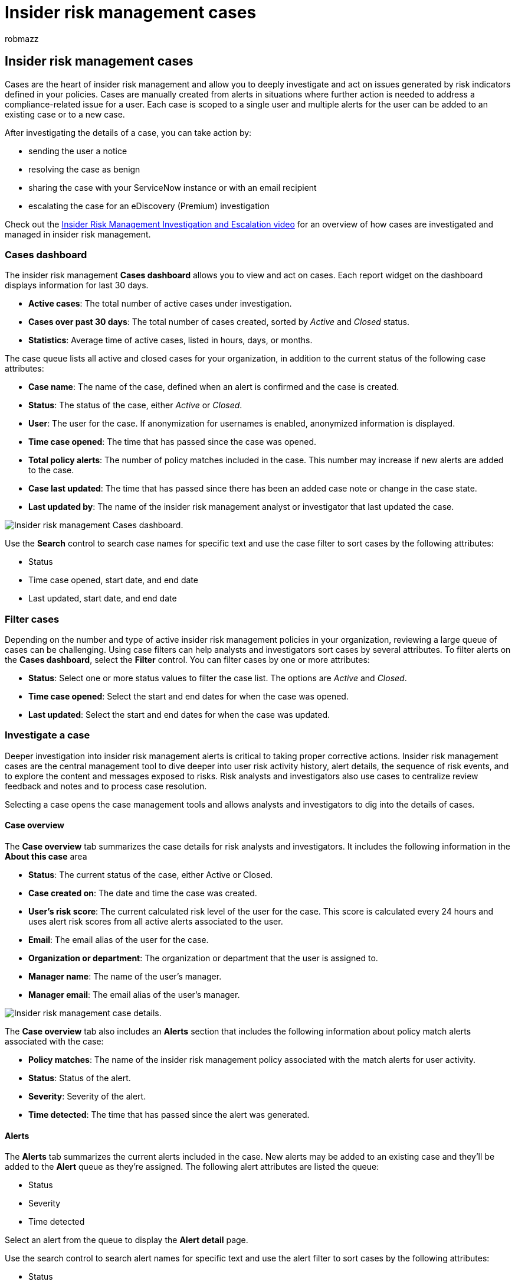 = Insider risk management cases
:audience: itpro
:author: robmazz
:description: Learn about insider risk management cases in Microsoft Purview
:f1.keywords: ["NOCSH"]
:keywords: Microsoft 365, Microsoft Purview, insider risk, risk management, compliance
:manager: laurawi
:ms.author: robmazz
:ms.collection: ["tier1", "M365-security-compliance"]
:ms.custom: admindeeplinkCOMPLIANCE
:ms.localizationpriority: medium
:ms.service: O365-seccomp
:ms.topic: article

== Insider risk management cases

Cases are the heart of insider risk management and allow you to deeply investigate and act on issues generated by risk indicators defined in your policies.
Cases are manually created from alerts in situations where further action is needed to address a compliance-related issue for a user.
Each case is scoped to a single user and multiple alerts for the user can be added to an existing case or to a new case.

After investigating the details of a case, you can take action by:

* sending the user a notice
* resolving the case as benign
* sharing the case with your ServiceNow instance or with an email recipient
* escalating the case for an eDiscovery (Premium) investigation

Check out the https://www.youtube.com/watch?v=UONUSmkRC8s[Insider Risk Management Investigation and Escalation video] for an overview of how cases are investigated and managed in insider risk management.

=== Cases dashboard

The insider risk management *Cases dashboard* allows you to view and act on cases.
Each report widget on the dashboard displays information for last 30 days.

* *Active cases*: The total number of active cases under investigation.
* *Cases over past 30 days*: The total number of cases created, sorted by _Active_ and _Closed_ status.
* *Statistics*: Average time of active cases, listed in hours, days, or months.

The case queue lists all active and closed cases for your organization, in addition to the current status of the following case attributes:

* *Case name*: The name of the case, defined when an alert is confirmed and the case is created.
* *Status*: The status of the case, either _Active_ or _Closed_.
* *User*: The user for the case.
If anonymization for usernames is enabled, anonymized information is displayed.
* *Time case opened*: The time that has passed since the case was opened.
* *Total policy alerts*: The number of policy matches included in the case.
This number may increase if new alerts are added to the case.
* *Case last updated*: The time that has passed since there has been an added case note or change in the case state.
* *Last updated by*: The name of the insider risk management analyst or investigator that last updated the case.

image::../media/insider-risk-cases-dashboard.png[Insider risk management Cases dashboard.]

Use the *Search* control to search case names for specific text and use the case filter to sort cases by the following attributes:

* Status
* Time case opened, start date, and end date
* Last updated, start date, and end date

=== Filter cases

Depending on the number and type of active insider risk management policies in your organization, reviewing a large queue of cases can be challenging.
Using case filters can help analysts and investigators sort cases by several attributes.
To filter alerts on the *Cases dashboard*, select the *Filter* control.
You can filter cases by one or more attributes:

* *Status*: Select one or more status values to filter the case list.
The options are _Active_ and _Closed_.
* *Time case opened*: Select the start and end dates for when the case was opened.
* *Last updated*: Select the start and end dates for when the case was updated.

=== Investigate a case

Deeper investigation into insider risk management alerts is critical to taking proper corrective actions.
Insider risk management cases are the central management tool to dive deeper into user risk activity history, alert details, the sequence of risk events, and to explore the content and messages exposed to risks.
Risk analysts and investigators also use cases to centralize review feedback and notes and to process case resolution.

Selecting a case opens the case management tools and allows analysts and investigators to dig into the details of cases.

==== Case overview

The *Case overview* tab summarizes the case details for risk analysts and investigators.
It includes the following information in the *About this case* area

* *Status*: The current status of the case, either Active or Closed.
* *Case created on*: The date and time the case was created.
* *User's risk score*: The current calculated risk level of the user for the case.
This score is calculated every 24 hours and uses alert risk scores from all active alerts associated to the user.
* *Email*: The email alias of the user for the case.
* *Organization or department*: The organization or department that the user is assigned to.
* *Manager name*: The name of the user's manager.
* *Manager email*: The email alias of the user's manager.

image::../media/insider-risk-case-details.png[Insider risk management case details.]

The *Case overview* tab also includes an *Alerts* section that includes the following information about policy match alerts associated with the case:

* *Policy matches*: The name of the insider risk management policy associated with the match alerts for user activity.
* *Status*: Status of the alert.
* *Severity*: Severity of the alert.
* *Time detected*: The time that has passed since the alert was generated.

==== Alerts

The *Alerts* tab summarizes the current alerts included in the case.
New alerts may be added to an existing case and they'll be added to the *Alert* queue as they're assigned.
The following alert attributes are listed the queue:

* Status
* Severity
* Time detected

Select an alert from the queue to display the *Alert detail* page.

Use the search control to search alert names for specific text and use the alert filter to sort cases by the following attributes:

* Status
* Severity
* Time detected, start date, and end date

Use the filter control to filter alerts by several attributes, including:

* *Status*: Select one or more status values to filter the alert list.
The options are _Confirmed_, _Dismissed_, _Needs review_, and _Resolved_.
* *Severity*: Select one or more alert risk severity levels to filter the alert list.
The options are _High_, _Medium_, and _Low_.
* *Time detected*: Select the start and end dates for when the alert was created.
* *Policy*: Select one or more policies to filter the alerts generated by the selected policies.

==== User activity

The *User activity* tab allows risk analysts and investigators to review activity details and use a visual representation of all the activities associated with risk alerts and cases.
For example, as part of the alert triage process, analysts may need to review all the risk activities associated with the case for more details.
In cases, risk investigators can review user activity details and the bubble chart to help understand the overall scope of the activities associated with the case.
For more information about the User activity chart, see the link:insider-risk-management-activities.md#user-activity[Insider risk management activities] article.

==== Activity explorer (preview)

The *Activity explorer* tab allows risk analysts and investigators to review activity details associated with risk alerts.
For example, as part of the case management actions, investigators and analysts may need to review all the risk activities associated with the case for more details.
With the *Activity explorer*, reviewers can quickly review a timeline of detected risky activity and identify and filter all risk activities associated with alerts.

For more information about the Activity explorer, see the link:insider-risk-management-activities.md#activity-explorer[Insider risk management activities] article.

==== Content explorer

The *Content explorer* tab allows risk investigators to review copies of all individual files and email messages associated with risk alerts.
For example, if an alert is created when a user downloads hundreds of files from SharePoint Online and the activity triggers a policy alert, all the downloaded files for the alert are captured and copied to the insider risk management case from original storage sources.

The Content explorer is a powerful tool with basic and advanced search and filtering features.
To learn more about using the Content explorer, see xref:insider-risk-management-content-explorer.adoc[Insider risk management Content explorer].

image::../media/insider-risk-content-explorer.png[Insider risk management case Content explorer.]

==== Case notes

The *Case notes* tab in the case is where risk analysts and investigators share comments, feedback, and insights about their work for the case.
Notes are permanent additions to a case and can't be edited or deleted after the note is saved.
When a case is created from an alert, the comments entered in the *Confirm alert and create insider risk case* dialog are automatically added as a case note.

The case notes dashboard displays notes by the user that created the note and the time that has passed since the note was saved.
To search the case note text field for a specific keyword, use the *Search* button on the case dashboard and enter a specific keyword.

To add a note to a case:

. In the https://compliance.microsoft.com[Microsoft Purview compliance portal], go to *Insider risk management* and select the *Cases* tab.
. Select a case, then select the *Case notes* tab.
. Select *Add case note*.
. On the *Add case note* dialog, type your note for the case.
Select *Save* to add the note to the case or select *Cancel* close without saving the note to the case.

==== Contributors

The *Contributors* tab in the case is where risk analysts and investigators can add other reviewers to the case.
By default, all users assigned the *Insider Risk Management Analysts* and the *Insider Risk Management Investigators* roles are listed as contributors for each active and closed case.
Only users assigned the *Insider Risk Management Investigators* role have permission to view files and messages in the Content explorer.

Temporary access to a case can be granted by adding a user as a contributor.
Contributors have all case management control on the specific case except:

* Permission to confirm or dismiss alerts
* Permission to edit the contributors for cases
* Permission to view files and messages in the Content explorer

To add a contributor to a case:

. In the https://compliance.microsoft.com[Microsoft Purview compliance portal], go to *Insider risk management* and select the *Cases* tab.
. Select a case, then select the *Contributors* tab.
. Select *Add contributor*.
. On the *Add contributor* dialog, start typing the name of the user you want to add and then select the user from the suggested user list.
This list is generated from the Azure Active Directory of your tenant subscription.
. Select *Add* to add the user as a contributor or select *Cancel* close the dialog without adding the user as a contributor.

=== Case actions

Risk investigators can take action on a case in one of several methods, depending on the severity of the case, the history of risk of the user, and the risk guidelines of your organization.
In some situations, you may need to escalate a case to a user or data investigation to collaborate with other areas of your organization and to dive deeper into risk activities.
Insider risk management is tightly integrated with other Microsoft Purview solutions to help you with end-to-end resolution management.

==== Send email notice

In most cases, user actions that create insider risk alerts are inadvertent or accidental.
Sending a reminder notice to the user via email is an effective method for documenting case review and action, and is a method to remind users of corporate policies or point them to refresher training.
Notices are generated from xref:insider-risk-management-notices.adoc[notice templates that you create] for your insider risk management infrastructure.

It's important to remember that sending an email notice to a user *_does not_* resolve the case as _Closed_.
In some cases, you may want to leave a case open after sending a notice to a user to look for more risk activities without opening a new case.
If you want to resolve a case after sending a notice, you must select the *Resolve case* as a follow-on step after sending a notice.

To send a notice to the user assigned to a case:

. In the https://compliance.microsoft.com[Microsoft Purview compliance portal], go to *Insider risk management* and select the *Cases* tab.
. Select a case, then select the *Send email notice* button on the case action toolbar.
. On the *Send e-mail notice* dialog, select the *Choose a notice template* dropdown control to select the notice template for the notice.
This selection pre-fills the other fields on the notice.
. Review the notice fields and update as appropriate.
The values entered here will override the values on the template.
. Select *Send* to send the notice to the user or select *Cancel* close the dialog without sending the notice to the user.
All sent notices are added to the case notes queue on the *Case notes* dashboard.

==== Escalate for investigation

Escalate the case for user investigation in situations where additional legal review is needed for the user's risk activity.
This escalation opens a new Microsoft Purview eDiscovery (Premium) case in your Microsoft 365 organization.
eDiscovery (Premium) provides an end-to-end workflow to preserve, collect, review, analyze, and export content that's responsive to your organization's internal and external legal investigations.
It also lets your legal team manage the entire legal hold notification workflow to communicate with custodians involved in a case.
Escalating to an eDiscovery (Premium) case from an insider risk management case helps your legal team take appropriate action and manage content preservation.
To learn more about eDiscovery (Premium) cases, see xref:overview-ediscovery-20.adoc[Overview of Microsoft Purview eDiscovery (Premium)].

To escalate a case to a user investigation:

. In the https://compliance.microsoft.com[Microsoft Purview compliance portal], go to *Insider risk management* and select the *Cases* tab.
. Select a case, then select the *Escalate for investigation* button on the case action toolbar.
. On the *Escalate for investigation* dialog, enter a name for the new user investigation.
If needed, enter notes about the case and select *Escalate*.
. Review the notice fields and update as appropriate.
The values entered here will override the values on the template.
. Select *Confirm* to create the user investigation case or select *Cancel* to close the dialog without creating a new user investigation case.

After the insider risk management case has been escalated to a new user investigation case, you can review the new case in the *eDiscovery* > *Advanced* area in the Microsoft Purview compliance portal.

==== Run automated tasks with Power Automate flows for the case

Using recommended Power Automate flows, risk investigators and analysts can quickly take action to:

* Request information from HR or business about a user in an insider risk case
* Notify manager when a user has an insider risk alert
* Create a record for an insider risk management case in ServiceNow
* Notify users when they're added to an insider risk policy

To run, manage, or create Power Automate flows for an insider risk management case:

. Select *Automate* on the case action toolbar.
. Choose the Power Automate flow to run, then select *Run flow*.
. After the flow has completed, select *Done*.

To learn more about Power Automate flows for insider risk management, see link:insider-risk-management-settings.md#power-automate-flows-preview[Getting started with insider risk management settings].

==== View or create a Microsoft Teams team for the case

When Microsoft Teams integration for insider risk management is enabled in settings, a Microsoft Teams team is automatically created every time an alert is confirmed and a case is created.
Risk investigators and analysts can quickly open Microsoft Teams and navigate directly to the team for a case by selecting *View Microsoft Teams team* on the case action toolbar.

For cases opened before enabling Microsoft Team integration, risk investigators and analysts can create a new Microsoft Teams team for a case by selecting *Create Microsoft Teams team* on the case action toolbar.

When a case is resolved, the associated Microsoft Team will be automatically archive (hidden and turned to read-only).

To learn more about Microsoft Teams for insider risk management, see link:insider-risk-management-settings.md#microsoft-teams-preview[Getting started with insider risk management settings].

==== Resolve the case

After risk analysts and investigators have completed their review and investigation, a case can be resolved to act on all the alerts currently included in the case.
Resolving a case adds a resolution classification, changes the case status to _Closed_, and the resolution action reasons are automatically added to the case notes queue on the *Case notes* dashboard.
Cases are resolved as either:

* *Benign*: The classification for cases where policy match alerts are evaluated as low risk, non-serious, or false positive.
* *Confirmed policy violation*: The classification for cases where policy match alerts are evaluated as risky, serious, or the result of malicious intent.

To resolve a case:

. In the https://compliance.microsoft.com[Microsoft Purview compliance portal], go to *Insider risk management* and select the *Cases* tab.
. Select a case, then select the *Resolve case* button on the case action toolbar.
. On the *Resolve case* dialog, select the *Resolve as* dropdown control to select the resolution classification for the case.
The options are *Benign* or *Confirmed policy violation*.
. On the *Resolve case* dialog, enter the reasons for the resolution classification in the *Action taken* text field.
. Select *Resolve* to close the case or select *Cancel* close the dialog without resolving the case.

